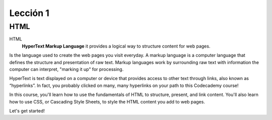 Lección 1
=========

HTML
----

HTML
	**HyperText Markup Language** it provides a logical way to structure content for web pages.
Is the language used to create the web pages you visit everyday.
A markup language is a computer language that defines the structure and presentation of raw text. Markup languages work by surrounding raw text with information the computer can interpret, "marking it up" for processing.

HyperText is text displayed on a computer or device that provides access to other text through links, also known as “hyperlinks”. In fact, you probably clicked on many, many hyperlinks on your path to this Codecademy course!

In this course, you'll learn how to use the fundamentals of HTML to structure, present, and link content. You'll also learn how to use CSS, or Cascading Style Sheets, to style the HTML content you add to web pages.

Let's get started!